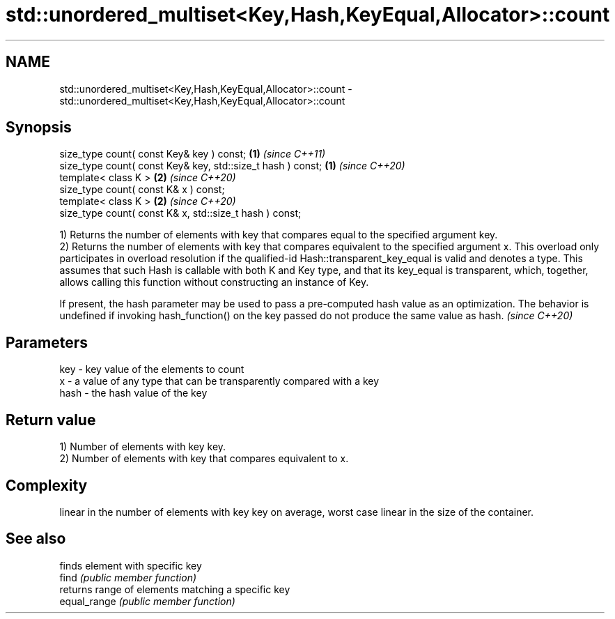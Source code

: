 .TH std::unordered_multiset<Key,Hash,KeyEqual,Allocator>::count 3 "2020.03.24" "http://cppreference.com" "C++ Standard Libary"
.SH NAME
std::unordered_multiset<Key,Hash,KeyEqual,Allocator>::count \- std::unordered_multiset<Key,Hash,KeyEqual,Allocator>::count

.SH Synopsis

  size_type count( const Key& key ) const;                   \fB(1)\fP \fI(since C++11)\fP
  size_type count( const Key& key, std::size_t hash ) const; \fB(1)\fP \fI(since C++20)\fP
  template< class K >                                        \fB(2)\fP \fI(since C++20)\fP
  size_type count( const K& x ) const;
  template< class K >                                        \fB(2)\fP \fI(since C++20)\fP
  size_type count( const K& x, std::size_t hash ) const;

  1) Returns the number of elements with key that compares equal to the specified argument key.
  2) Returns the number of elements with key that compares equivalent to the specified argument x. This overload only participates in overload resolution if the qualified-id Hash::transparent_key_equal is valid and denotes a type. This assumes that such Hash is callable with both K and Key type, and that its key_equal is transparent, which, together, allows calling this function without constructing an instance of Key.

  If present, the hash parameter may be used to pass a pre-computed hash value as an optimization. The behavior is undefined if invoking hash_function() on the key passed do not produce the same value as hash. \fI(since C++20)\fP


.SH Parameters


  key  - key value of the elements to count
  x    - a value of any type that can be transparently compared with a key
  hash - the hash value of the key


.SH Return value

  1) Number of elements with key key.
  2) Number of elements with key that compares equivalent to x.

.SH Complexity

  linear in the number of elements with key key on average, worst case linear in the size of the container.

.SH See also


              finds element with specific key
  find        \fI(public member function)\fP
              returns range of elements matching a specific key
  equal_range \fI(public member function)\fP




